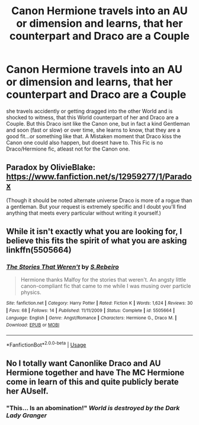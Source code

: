 #+TITLE: Canon Hermione travels into an AU or dimension and learns, that her counterpart and Draco are a Couple

* Canon Hermione travels into an AU or dimension and learns, that her counterpart and Draco are a Couple
:PROPERTIES:
:Author: Atomstern
:Score: 4
:DateUnix: 1554971468.0
:DateShort: 2019-Apr-11
:FlairText: Request
:END:
she travels accidently or getting dragged into the other World and is shocked to witness, that this World counterpart of her and Draco are a Couple. But this Draco isnt like the Canon one, but in fact a kind Gentleman and soon (fast or slow) or over time, she learns to know, that they are a good fit...or something like that. A Mistaken moment that Draco kiss the Canon one could also happen, but doesnt have to. This Fic is no Draco/Hermione fic, atleast not for the Canon one.


** Paradox by OlivieBlake: [[https://www.fanfiction.net/s/12959277/1/Paradox]]

(Though it should be noted alternate universe Draco is more of a rogue than a gentleman. But your request is extremely specific and I doubt you'll find anything that meets every particular without writing it yourself.)
:PROPERTIES:
:Author: Colubrina_
:Score: 4
:DateUnix: 1554980614.0
:DateShort: 2019-Apr-11
:END:


** While it isn't exactly what you are looking for, I believe this fits the spirit of what you are asking linkffn(5505664)
:PROPERTIES:
:Author: ATRDCI
:Score: 1
:DateUnix: 1555002026.0
:DateShort: 2019-Apr-11
:END:

*** [[https://www.fanfiction.net/s/5505664/1/][*/The Stories That Weren't/*]] by [[https://www.fanfiction.net/u/411060/S-Rebeiro][/S.Rebeiro/]]

#+begin_quote
  Hermione thanks Malfoy for the stories that weren't. An angsty little canon-compliant fic that came to me while I was musing over particle physics.
#+end_quote

^{/Site/:} ^{fanfiction.net} ^{*|*} ^{/Category/:} ^{Harry} ^{Potter} ^{*|*} ^{/Rated/:} ^{Fiction} ^{K} ^{*|*} ^{/Words/:} ^{1,624} ^{*|*} ^{/Reviews/:} ^{30} ^{*|*} ^{/Favs/:} ^{68} ^{*|*} ^{/Follows/:} ^{14} ^{*|*} ^{/Published/:} ^{11/11/2009} ^{*|*} ^{/Status/:} ^{Complete} ^{*|*} ^{/id/:} ^{5505664} ^{*|*} ^{/Language/:} ^{English} ^{*|*} ^{/Genre/:} ^{Angst/Romance} ^{*|*} ^{/Characters/:} ^{Hermione} ^{G.,} ^{Draco} ^{M.} ^{*|*} ^{/Download/:} ^{[[http://www.ff2ebook.com/old/ffn-bot/index.php?id=5505664&source=ff&filetype=epub][EPUB]]} ^{or} ^{[[http://www.ff2ebook.com/old/ffn-bot/index.php?id=5505664&source=ff&filetype=mobi][MOBI]]}

--------------

*FanfictionBot*^{2.0.0-beta} | [[https://github.com/tusing/reddit-ffn-bot/wiki/Usage][Usage]]
:PROPERTIES:
:Author: FanfictionBot
:Score: 1
:DateUnix: 1555002044.0
:DateShort: 2019-Apr-11
:END:


** No I totally want Canonlike Draco and AU Hermione together and have The MC Hermione come in learn of this and quite publicly berate her AUself.
:PROPERTIES:
:Author: KidCoheed
:Score: 1
:DateUnix: 1555052054.0
:DateShort: 2019-Apr-12
:END:

*** "This... Is an abomination!" /World is destroyed by the Dark Lady Granger/
:PROPERTIES:
:Author: dymrak
:Score: 2
:DateUnix: 1555100127.0
:DateShort: 2019-Apr-13
:END:

